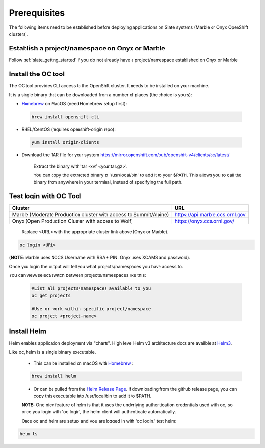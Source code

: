 .. _prerequisites:

*******************
Prerequisites
*******************
 
The following items need to be established before deploying applications on Slate systems (Marble or Onyx OpenShift clusters).

Establish a project/namespace on Onyx or Marble
-----------------------------------------------

Follow :ref:`slate_getting_started` if you do not already have a project/namespace established on Onyx or Marble.

Install the OC tool
-------------------

The OC tool provides CLI access to the OpenShift cluster. It needs to be installed on your machine.

It is a single binary that can be downloaded from a number of places (the choice is yours):

- `Homebrew <https://brew.sh/>`_ on MacOS (need Homebrew setup first): 

 .. code-block:: bash

     brew install openshift-cli 

- RHEL/CentOS (requires openshift-origin repo):

 .. code-block:: bash

     yum install origin-clients

- Download the TAR file for your system `<https://mirror.openshift.com/pub/openshift-v4/clients/oc/latest/>`_
    
     Extract the binary with 'tar -xvf <your.tar.gz>'.

     You can copy the extracted binary to '/usr/local/bin' to add it to your $PATH. This allows you to call the binary from anywhere in your terminal, instead of specifying the full path.

Test login with OC Tool
-----------------------

+-----------------------------------------------------------------------------+--------------------------------------+
| Cluster                                                                     | URL                                  |
+=============================================================================+======================================+
|  Marble (Moderate Production cluster with access to Summit/Alpine)          | `<https://api.marble.ccs.ornl.gov>`_ |
+-----------------------------------------------------------------------------+--------------------------------------+
|  Onyx   (Open Production Cluster with access to Wolf)                       | `<https://onyx.ccs.ornl.gov/>`_      |
+-----------------------------------------------------------------------------+--------------------------------------+

 Replace <URL> with the appropriate cluster link above (Onyx or Marble).

.. code-block:: bash

   oc login <URL>

(**NOTE**: Marble uses NCCS Username with RSA + PIN. Onyx uses XCAMS and password).

Once you login the output will tell you what projects/namespaces you have access to. 

You can view/select/switch between projects/namespaces like this:

 .. code-block:: bash
    
    #List all projects/namespaces available to you
    oc get projects

    #Use or work within specific project/namespace
    oc project <project-name>

Install Helm
-------------

Helm enables application deployment via "charts". High level Helm v3 architecture docs are availble at `Helm3 <https://helm.sh/docs/topics/architecture/>`_.

Like oc, helm is a single binary executable. 

 - This can be installed on macOS with `Homebrew <https://brew.sh/>`_ : 
 
 .. code-block:: bash 

     brew install helm

 - Or can be pulled from the `Helm Release Page <https://github.com/helm/helm/releases>`_. If downloading from the github release page, you can copy this executable into /usr/local/bin to add it to $PATH.

 **NOTE:** One nice feature of helm is that it uses the underlying authentication credentials used with oc, so once you login with 'oc login', the helm client will authenticate automatically.

 Once oc and helm are setup, and you are logged in with 'oc login,' test helm:

.. code-block:: bash

   helm ls

